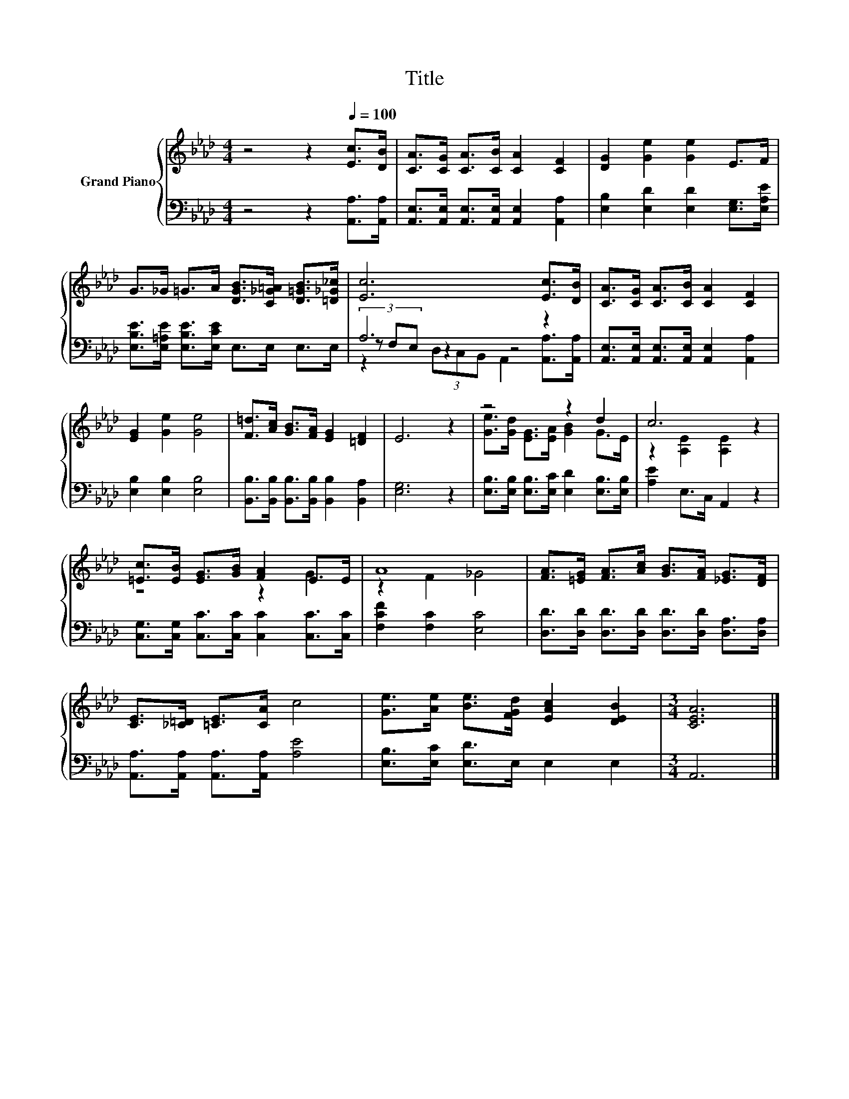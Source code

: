 X:1
T:Title
%%score { ( 1 5 ) | ( 2 3 4 ) }
L:1/8
M:4/4
K:Ab
V:1 treble nm="Grand Piano"
V:5 treble 
V:2 bass 
V:3 bass 
V:4 bass 
V:1
 z4 z2[Q:1/4=100] [Ec]>[DB] | [CA]>[CG] [CA]>[CB] [CA]2 [CF]2 | [DG]2 [Ge]2 [Ge]2 E>F | %3
 G>_G =G>A [DGB]>[C_G=A] [D=GB]>[=D_G_c] | [Ec]6 [Ec]>[DB] | [CA]>[CG] [CA]>[CB] [CA]2 [CF]2 | %6
 [EG]2 [Ge]2 [Ge]4 | [F=d]>[Ac] [GB]>[FA] [EG]2 [=DF]2 | E6 z2 | z4 z2 d2 | c6 z2 | %11
 [=Ec]>[EB] [EG]>[GB] [FA]2 E>E | A8 | [FA]>[=EG] [FA]>[Ac] [GB]>[FA] [_EG]>[DF] | %14
 [CE]>[_C=D] [=CE]>[CA] c4 | [Ge]>[Ae] [Be]>[FGd] [EAc]2 [DEB]2 |[M:3/4] [CEA]6 |] %17
V:2
 z4 z2 [A,,A,]>[A,,A,] | [A,,E,]>[A,,E,] [A,,E,]>[A,,E,] [A,,E,]2 [A,,A,]2 | %2
 [E,B,]2 [E,D]2 [E,D]2 [E,G,]>[E,A,E] | [E,B,E]>[E,=A,E] [E,B,E]>[E,CE] E,>E, E,>E, | A,6 z2 | %5
 [A,,E,]>[A,,E,] [A,,E,]>[A,,E,] [A,,E,]2 [A,,A,]2 | [E,B,]2 [E,B,]2 [E,B,]4 | %7
 [B,,B,]>[B,,B,] [B,,B,]>[B,,B,] [B,,B,]2 [B,,A,]2 | [E,G,]6 z2 | %9
 [E,B,]>[E,B,] [E,B,]>[E,C] [E,D]2 [E,B,]>[E,B,] | [A,E]2 E,>C, A,,2 z2 | %11
 [C,G,]>[C,G,] [C,C]>[C,C] [C,C]2 [C,C]>[C,C] | [F,CF]2 [F,C]2 [E,C]4 | %13
 [D,D]>[D,D] [D,D]>[D,D] [D,D]>[D,D] [D,A,]>[D,A,] | [A,,A,]>[A,,A,] [A,,A,]>[A,,A,] [A,E]4 | %15
 [E,B,]>[E,C] [E,D]>E, E,2 E,2 |[M:3/4] A,,6 |] %17
V:3
 x8 | x8 | x8 | x8 | (3z F,E, z2 z4 | x8 | x8 | x8 | x8 | x8 | x8 | x8 | x8 | x8 | x8 | x8 | %16
[M:3/4] x6 |] %17
V:4
 x8 | x8 | x8 | x8 | z2 (3D,C,B,, A,,2 [A,,A,]>[A,,A,] | x8 | x8 | x8 | x8 | x8 | x8 | x8 | x8 | %13
 x8 | x8 | x8 |[M:3/4] x6 |] %17
V:5
 x8 | x8 | x8 | x8 | x8 | x8 | x8 | x8 | x8 | [Ge]>[Gd] [EG]>[EA] [GB]2 G>E | z2 [A,E]2 [A,E]2 z2 | %11
 z4 z2 G2 | z2 F2 _G4 | x8 | x8 | x8 |[M:3/4] x6 |] %17

